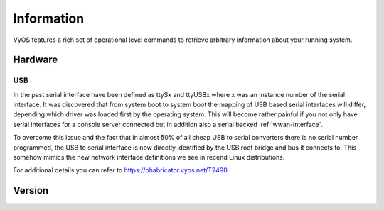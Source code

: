 .. _information:

***********
Information
***********

VyOS features a rich set of operational level commands to retrieve arbitrary
information about your running system.

########
Hardware
########

.. _hardware_usb:

USB
===

In the past serial interface have been defined as ttySx and ttyUSBx where x was
an instance number of the serial interface. It was discovered that from system
boot to system boot the mapping of USB based serial interfaces will differ,
depending which driver was loaded first by the operating system. This will
become rather painful if you not only have serial interfaces for a console
server connected but in addition also a serial backed :ref:`wwan-interface`.

To overcome this issue and the fact that in almost 50% of all cheap USB to
serial converters there is no serial number programmed, the USB to serial
interface is now directly identified by the USB root bridge and bus it connects
to. This somehow mimics the new network interface definitions we see in recend
Linux distributions.

For additional details you can refer to https://phabricator.vyos.net/T2490.

.. opcmd:: show hardware usb

  Retrieve a tree like representation of all connected USB devices.

  .. note:: If a device is unplugged and re-plugged it will receive a new
    Port, Dev, If identification.

  .. code-block:: none

    vyos@vyos:~$ show hardware usb
    /:  Bus 03.Port 1: Dev 1, Class=root_hub, Driver=ehci-pci/2p, 480M
        |__ Port 1: Dev 2, If 0, Class=Hub, Driver=hub/4p, 480M
            |__ Port 3: Dev 4, If 0, Class=Vendor Specific Class, Driver=qcserial, 480M
            |__ Port 3: Dev 4, If 2, Class=Vendor Specific Class, Driver=qcserial, 480M
            |__ Port 3: Dev 4, If 3, Class=Vendor Specific Class, Driver=qcserial, 480M
            |__ Port 3: Dev 4, If 8, Class=Vendor Specific Class, Driver=qmi_wwan, 480M
    /:  Bus 02.Port 1: Dev 1, Class=root_hub, Driver=xhci_hcd/2p, 5000M
    /:  Bus 01.Port 1: Dev 1, Class=root_hub, Driver=xhci_hcd/2p, 480M
        |__ Port 1: Dev 2, If 0, Class=Vendor Specific Class, Driver=pl2303, 12M
        |__ Port 2: Dev 3, If 0, Class=Hub, Driver=hub/4p, 480M
            |__ Port 4: Dev 5, If 2, Class=Vendor Specific Class, Driver=ftdi_sio, 480M
            |__ Port 4: Dev 5, If 0, Class=Vendor Specific Class, Driver=ftdi_sio, 480M
            |__ Port 4: Dev 5, If 3, Class=Vendor Specific Class, Driver=ftdi_sio, 480M
            |__ Port 4: Dev 5, If 1, Class=Vendor Specific Class, Driver=ftdi_sio, 480M
            |__ Port 3: Dev 4, If 0, Class=Hub, Driver=hub/4p, 480M
                |__ Port 3: Dev 6, If 0, Class=Hub, Driver=hub/4p, 480M
                    |__ Port 4: Dev 8, If 2, Class=Vendor Specific Class, Driver=ftdi_sio, 480M
                    |__ Port 4: Dev 8, If 0, Class=Vendor Specific Class, Driver=ftdi_sio, 480M
                    |__ Port 4: Dev 8, If 3, Class=Vendor Specific Class, Driver=ftdi_sio, 480M
                    |__ Port 4: Dev 8, If 1, Class=Vendor Specific Class, Driver=ftdi_sio, 480M
                |__ Port 4: Dev 7, If 3, Class=Vendor Specific Class, Driver=ftdi_sio, 480M
                |__ Port 4: Dev 7, If 1, Class=Vendor Specific Class, Driver=ftdi_sio, 480M
                |__ Port 4: Dev 7, If 2, Class=Vendor Specific Class, Driver=ftdi_sio, 480M
                |__ Port 4: Dev 7, If 0, Class=Vendor Specific Class, Driver=ftdi_sio, 480M


.. opcmd:: show hardware usb serial

  Retrieve a list and description of all connected USB serial devices. The
  device name displayed, e.g. `usb0b2.4p1.0` can be directly used when accessing
  the serial console as console-server device.

  .. code-block:: none

    vyos@vyos$ show hardware usb serial
    Device           Model               Vendor
    ------           ------              ------
    usb0b1.3p1.0     MC7710              Sierra Wireless, Inc.
    usb0b1.3p1.2     MC7710              Sierra Wireless, Inc.
    usb0b1.3p1.3     MC7710              Sierra Wireless, Inc.
    usb0b1p1.0       USB-Serial_Controller_D Prolific Technology, Inc.
    usb0b2.3.3.4p1.0 Quad_RS232-HS       Future Technology Devices International, Ltd
    usb0b2.3.3.4p1.1 Quad_RS232-HS       Future Technology Devices International, Ltd
    usb0b2.3.3.4p1.2 Quad_RS232-HS       Future Technology Devices International, Ltd
    usb0b2.3.3.4p1.3 Quad_RS232-HS       Future Technology Devices International, Ltd
    usb0b2.3.4p1.0   Quad_RS232-HS       Future Technology Devices International, Ltd
    usb0b2.3.4p1.1   Quad_RS232-HS       Future Technology Devices International, Ltd
    usb0b2.3.4p1.2   Quad_RS232-HS       Future Technology Devices International, Ltd
    usb0b2.3.4p1.3   Quad_RS232-HS       Future Technology Devices International, Ltd
    usb0b2.4p1.0     Quad_RS232-HS       Future Technology Devices International, Ltd
    usb0b2.4p1.1     Quad_RS232-HS       Future Technology Devices International, Ltd
    usb0b2.4p1.2     Quad_RS232-HS       Future Technology Devices International, Ltd
    usb0b2.4p1.3     Quad_RS232-HS       Future Technology Devices International, Ltd

.. _information_version:

########
Version
########

.. opcmd:: show version

  Return the current running VyOS version and build information. This includes
  also the name of the release train which is ``crux`` on VyOS 1.2, ``equuleus``
  on VyOS 1.3 and ``sagitta`` on VyOS 1.4.

  .. code-block:: none
  
    vyos@vyos:~$ show version  

    Version:          VyOS 1.4-rolling-202106270801
    Release Train:    sagitta

    Built by:         autobuild@vyos.net
    Built on:         Sun 27 Jun 2021 09:50 UTC
    Build UUID:       ab43e735-edcb-405a-9f51-f16a1b104e52
    Build Commit ID:  f544d75eab758f

    Architecture:     x86_64
    Boot via:         installed image
    System type:      KVM guest

    Hardware vendor:  QEMU
    Hardware model:   Standard PC (i440FX + PIIX, 1996)
    Hardware S/N:     
    Hardware UUID:    Unknown

    Copyright:        VyOS maintainers and contributors

.. opcmd:: show version kernel

  Return version number of the Linux Kernel used in this release.

  .. code-block:: none

    vyos@vyos:~$ show version kernel
    5.10.46-amd64-vyos

.. opcmd:: show version frr

  Return version number of FRR (Free Range Routing - https://frrouting.org/)
  used in this release. This is the routing control plane and a successor to GNU
  Zebra and Quagga.

    .. code-block:: none

      vyos@vyos:~$ show version frr
      FRRouting 7.5.1-20210625-00-gf07d935a2 (vyos).
      Copyright 1996-2005 Kunihiro Ishiguro, et al.

